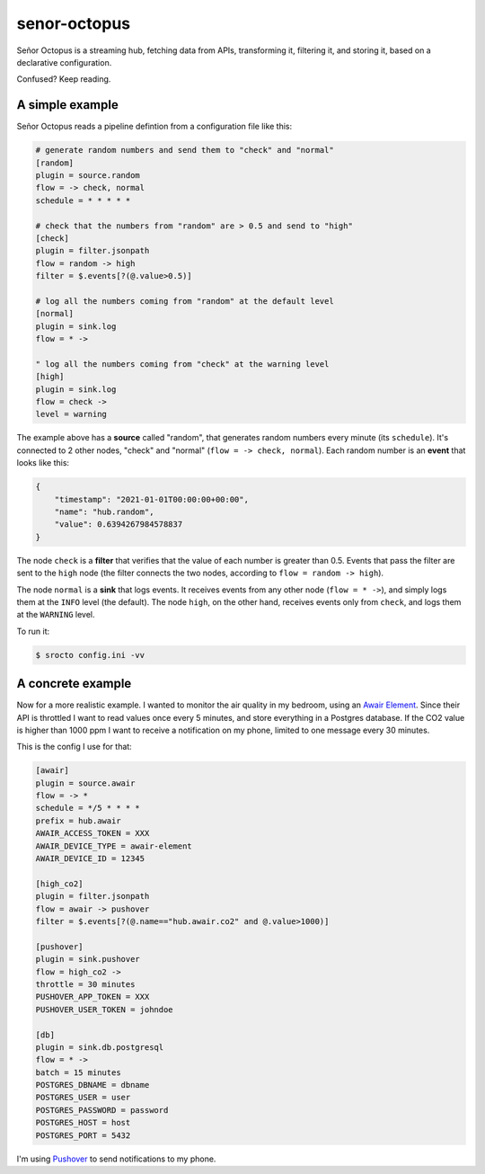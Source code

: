 =============
senor-octopus
=============

Señor Octopus is a streaming hub, fetching data from APIs, transforming it, filtering it, and storing it, based on a declarative configuration.

Confused? Keep reading.

A simple example
================

Señor Octopus reads a pipeline defintion from a configuration file like this:

.. code-block:: ini

    # generate random numbers and send them to "check" and "normal"
    [random]
    plugin = source.random
    flow = -> check, normal
    schedule = * * * * *

    # check that the numbers from "random" are > 0.5 and send to "high"
    [check]
    plugin = filter.jsonpath
    flow = random -> high
    filter = $.events[?(@.value>0.5)]

    # log all the numbers coming from "random" at the default level
    [normal]
    plugin = sink.log
    flow = * ->

    " log all the numbers coming from "check" at the warning level
    [high]
    plugin = sink.log
    flow = check ->
    level = warning

The example above has a **source** called "random", that generates random numbers every minute (its ``schedule``). It's connected to 2 other nodes, "check" and "normal" (``flow = -> check, normal``). Each random number is an **event** that looks like this:

.. code-block:: json

    {
        "timestamp": "2021-01-01T00:00:00+00:00",
        "name": "hub.random",
        "value": 0.6394267984578837
    }

The node ``check`` is a **filter** that verifies that the value of each number is greater than 0.5. Events that pass the filter are sent to the ``high`` node (the filter connects the two nodes, according to ``flow = random -> high``).

The node ``normal`` is a **sink** that logs events. It receives events from any other node (``flow = * ->``), and simply logs them at the ``INFO`` level (the default). The node ``high``, on the other hand, receives events only from ``check``, and logs them at the ``WARNING`` level.

To run it:

.. code-block:: bash

    $ srocto config.ini -vv

A concrete example
==================

Now for a more realistic example. I wanted to monitor the air quality in my bedroom, using an `Awair Element <https://www.getawair.com/home/element>`_. Since their API is throttled I want to read values once every 5 minutes, and store everything in a Postgres database. If the CO2 value is higher than 1000 ppm I want to receive a notification on my phone, limited to one message every 30 minutes.

This is the config I use for that:

.. code-block:: ini

    [awair]
    plugin = source.awair
    flow = -> *
    schedule = */5 * * * *
    prefix = hub.awair
    AWAIR_ACCESS_TOKEN = XXX
    AWAIR_DEVICE_TYPE = awair-element
    AWAIR_DEVICE_ID = 12345
    
    [high_co2]
    plugin = filter.jsonpath
    flow = awair -> pushover
    filter = $.events[?(@.name=="hub.awair.co2" and @.value>1000)]
    
    [pushover]
    plugin = sink.pushover
    flow = high_co2 ->
    throttle = 30 minutes
    PUSHOVER_APP_TOKEN = XXX
    PUSHOVER_USER_TOKEN = johndoe
    
    [db]
    plugin = sink.db.postgresql
    flow = * ->
    batch = 15 minutes
    POSTGRES_DBNAME = dbname
    POSTGRES_USER = user
    POSTGRES_PASSWORD = password
    POSTGRES_HOST = host
    POSTGRES_PORT = 5432

I'm using `Pushover <https://pushover.net/>`_ to send notifications to my phone.
